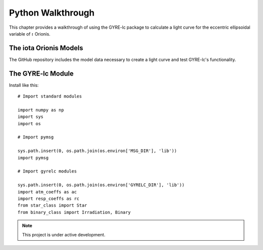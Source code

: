 .. _python-walkthrough:

.. gyre-lc documentation master file, created by

==============================
Python Walkthrough
==============================

This chapter provides a walkthrough of using the GYRE-lc package to calculate a light curve for the eccentric ellipsoidal variable of :math:`{\iota}` Orionis.

The iota Orionis Models
-------------------------------

The GitHub repository includes the model data necessary to create a light curve and test GYRE-lc's functionality.

.. Stellar models for Aa and Ab
.. Pulsation models for Aa and Ab


The GYRE-lc Module
-------------------------------

Install like this::

    # Import standard modules

    import numpy as np
    import sys
    import os

    # Import pymsg

    sys.path.insert(0, os.path.join(os.environ['MSG_DIR'], 'lib'))
    import pymsg

    # Import gyrelc modules

    sys.path.insert(0, os.path.join(os.environ['GYRELC_DIR'], 'lib'))
    import atm_coeffs as ac
    import resp_coeffs as rc
    from star_class import Star
    from binary_class import Irradiation, Binary

.. make sure you include the build_spectrum script in the bundle

.. note:: This project is under active development.

